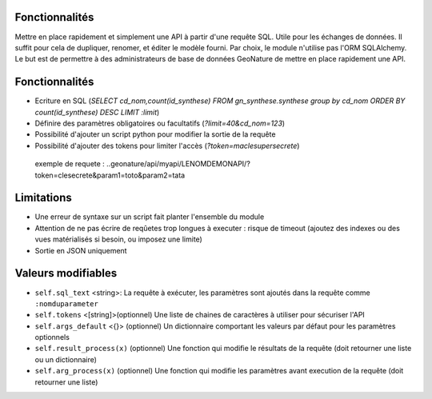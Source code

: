 Fonctionnalités
===============

Mettre en place rapidement et simplement une API à partir d'une requête SQL. Utile pour les échanges de données.
Il suffit pour cela de dupliquer, renomer, et éditer le modèle fourni.
Par choix, le module n'utilise pas l'ORM SQLAlchemy. Le but est de permettre à des administrateurs de base de données GeoNature de mettre en place rapidement une API.

Fonctionnalités
===============

* Ecriture en SQL (*SELECT cd_nom,count(id_synthese) FROM gn_synthese.synthese group by cd_nom ORDER BY count(id_synthese) DESC LIMIT :limit*)
* Définire des paramètres obligatoires ou facultatifs (*?limit=40&cd_nom=123*)
* Possibilité d'ajouter un script python pour modifier la sortie de la requête
* Possibilité d'ajouter des tokens pour limiter l'accès (*?token=maclesupersecrete*)

 exemple de requete : ..geonature/api/myapi/LENOMDEMONAPI/?token=clesecrete&param1=toto&param2=tata

Limitations
===========

* Une erreur de syntaxe sur un script fait planter l'ensemble du module
* Attention de ne pas écrire de reqûetes trop longues à executer : risque de timeout (ajoutez des indexes ou des vues matérialisés si besoin, ou imposez une limite)
* Sortie en JSON uniquement

Valeurs modifiables
==================
* ``self.sql_text`` <string>: La requête à exécuter, les paramètres sont ajoutés dans la requête comme ``:nomduparameter``
* ``self.tokens`` <[string]>(optionnel) Une liste de chaines de caractères à utiliser pour sécuriser l'API
* ``self.args_default`` <{}> (optionnel) Un dictionnaire comportant les valeurs par défaut pour les paramètres optionnels
* ``self.result_process(x)`` (optionnel) Une fonction qui modifie le résultats de la requête (doit retourner une liste ou un dictionnaire)
* ``self.arg_process(x)`` (optionnel) Une fonction qui modifie les paramètres avant execution de la requête (doit retourner une liste)
